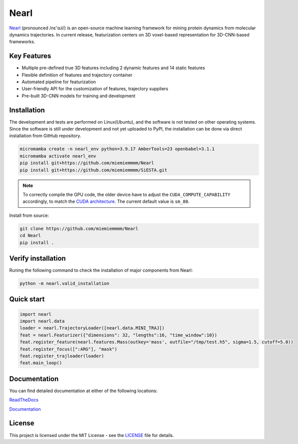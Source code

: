 Nearl
=====

.. |badge_license| image:: https://img.shields.io/badge/License-MIT-yellow.svg
  :target: https://opensource.org/licenses/MIT

.. |badge_python| image:: https://img.shields.io/badge/python-3.9-blue.svg
  :target: https://www.python.org/downloads/release/python-3917/

.. |badge_rtd| image:: https://readthedocs.org/projects/nearl/badge/?version=latest
  :target: https://nearl.readthedocs.io/en/latest/
  :alt: Documentation Status

|badge_license| |badge_python| 


`Nearl <https://github.com/miemiemmmm/Nearl>`_ (pronounced /nɛ'ɑɹl/) is an open-source machine learning framework for mining protein dynamics from molecular dynamics trajectories. 
In current release, featurization centers on 3D voxel-based representation for 3D-CNN-based frameworks. 


Key Features
------------
- Multiple pre-defined true 3D features including 2 dynamic features and 14 static features 
- Flexible definition of features and trajectory container 
- Automated pipeline for featurization 
- User-friendly API for the customization of features, trajectory suppliers 
- Pre-built 3D-CNN models for training and development 

.. - Embed molecule blocks from 3D molecular structures
.. ###################################################################
.. Upon changing the installation guide, sync here

Installation
------------

The development and tests are performed on Linux(Ubuntu), and the software is not tested on other operating systems. 
Since the software is still under development and not yet uploaded to PyPI, the installation can be done via direct installation from GitHub repository. 

.. code-block:: bash

  micromamba create -n nearl_env python=3.9.17 AmberTools=23 openbabel=3.1.1
  micromamba activate nearl_env
  pip install git+https://github.com/miemiemmmm/Nearl
  pip install git+https://github.com/miemiemmmm/SiESTA.git

.. note:: 

  To correctly compile the GPU code, the older device have to adjust the ``CUDA_COMPUTE_CAPABILITY`` accordingly, to match the `CUDA architecture <https://developer.nvidia.com/cuda-gpus>`_. The current default value is ``sm_80``.

Install from source: 

.. code-block:: bash

  git clone https://github.com/miemiemmmm/Nearl
  cd Nearl
  pip install . 




Verify installation
-------------------
Runing the following command to check the installation of major components from Nearl:

.. code-block:: bash

  python -m nearl.valid_installation

.. ###################################################################


Quick start
-----------

.. code-block:: python

  import nearl
  import nearl.data
  loader = nearl.TrajectoryLoader([nearl.data.MINI_TRAJ])
  feat = nearl.Featurizer({"dimensions": 32, "lengths":16, "time_window":10})
  feat.register_feature(nearl.features.Mass(outkey='mass', outfile="/tmp/test.h5", sigma=1.5, cutoff=5.0))
  feat.register_focus([":ARG"], "mask")
  feat.register_trajloader(loader)
  feat.main_loop()


Documentation 
-------------

You can find detailed documentation at either of the following locations:

`ReadTheDocs <https://nearl.readthedocs.io/en/latest/>`_

`Documentation <https://miemiewebsites.b-cdn.net/nearl_doc/html/index.html>`_

License
-------

This project is licensed under the MIT License - see the `LICENSE <LICENSE>`_ file for details.

